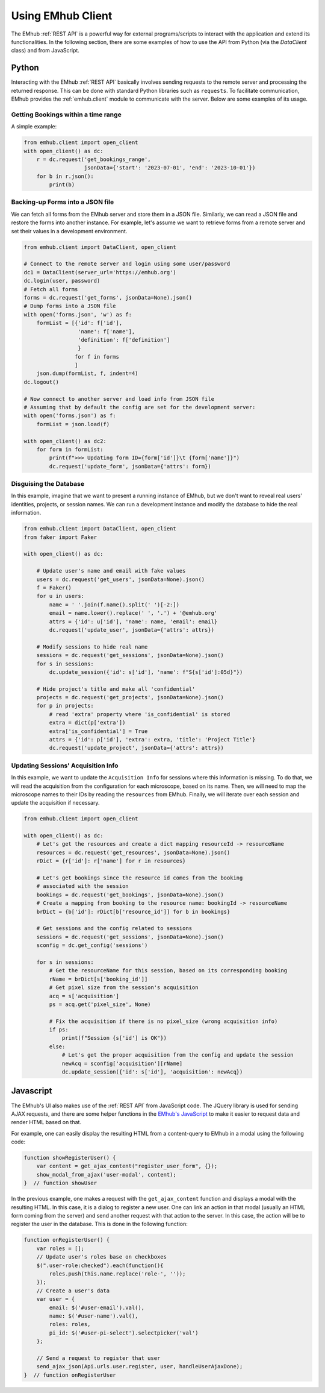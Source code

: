 
Using EMhub Client
==================

The EMhub :ref:`REST API` is a powerful way for external programs/scripts to
interact with the application and extend its functionalities. In the following section,
there are some examples of how to use the API from Python (via the `DataClient` class)
and from JavaScript.


Python
------

Interacting with the EMhub :ref:`REST API` basically involves sending requests
to the remote server and processing the returned response. This can be done with
standard Python libraries such as ``requests``. To facilitate communication, EMhub
provides the :ref:`emhub.client` module to communicate with the server.
Below are some examples of its usage.

Getting Bookings within a time range
....................................

A simple example:

.. code-block:: python

    from emhub.client import open_client
    with open_client() as dc:
        r = dc.request('get_bookings_range',
                       jsonData={'start': '2023-07-01', 'end': '2023-10-01'})
        for b in r.json():
            print(b)


Backing-up Forms into a JSON file
.................................

We can fetch all forms from the EMhub server and store them in a JSON file.
Similarly, we can read a JSON file and restore the forms into another instance.
For example, let's assume we want to retrieve forms from a remote server and set
their values in a development environment.

.. code-block:: python

    from emhub.client import DataClient, open_client

    # Connect to the remote server and login using some user/password
    dc1 = DataClient(server_url='https://emhub.org')
    dc.login(user, password)
    # Fetch all forms
    forms = dc.request('get_forms', jsonData=None).json()
    # Dump forms into a JSON file
    with open('forms.json', 'w') as f:
        formList = [{'id': f['id'],
                     'name': f['name'],
                     'definition': f['definition']
                     }
                    for f in forms
                    ]
        json.dump(formList, f, indent=4)
    dc.logout()

    # Now connect to another server and load info from JSON file
    # Assuming that by default the config are set for the development server:
    with open('forms.json') as f:
        formList = json.load(f)

    with open_client() as dc2:
        for form in formList:
            print(f">>> Updating form ID={form['id']}\t {form['name']}")
            dc.request('update_form', jsonData={'attrs': form})


Disguising the Database
.......................

In this example, imagine that we want to present a running instance of EMhub,
but we don't want to reveal real users' identities, projects, or session names.
We can run a development instance and modify the database to hide the real information.

.. code-block:: python

    from emhub.client import DataClient, open_client
    from faker import Faker

    with open_client() as dc:

        # Update user's name and email with fake values
        users = dc.request('get_users', jsonData=None).json()
        f = Faker()
        for u in users:
            name = ' '.join(f.name().split(' ')[-2:])
            email = name.lower().replace(' ', '.') + '@emhub.org'
            attrs = {'id': u['id'], 'name': name, 'email': email}
            dc.request('update_user', jsonData={'attrs': attrs})

        # Modify sessions to hide real name
        sessions = dc.request('get_sessions', jsonData=None).json()
        for s in sessions:
            dc.update_session({'id': s['id'], 'name': f"S{s['id']:05d}"})

        # Hide project's title and make all 'confidential'
        projects = dc.request('get_projects', jsonData=None).json()
        for p in projects:
            # read 'extra' property where 'is_confidential' is stored
            extra = dict(p['extra'])
            extra['is_confidential'] = True
            attrs = {'id': p['id'], 'extra': extra, 'title': 'Project Title'}
            dc.request('update_project', jsonData={'attrs': attrs})


Updating Sessions' Acquisition Info
...................................

In this example, we want to update the ``Acquisition Info`` for sessions where
this information is missing. To do that, we will read the acquisition from the configuration
for each microscope, based on its name. Then, we will need to map the microscope names to
their IDs by reading the ``resources`` from EMhub. Finally, we will iterate over each session
and update the acquisition if necessary.

.. code-block:: python

        from emhub.client import open_client

        with open_client() as dc:
            # Let's get the resources and create a dict mapping resourceId -> resourceName
            resources = dc.request('get_resources', jsonData=None).json()
            rDict = {r['id']: r['name'] for r in resources}

            # Let's get bookings since the resource id comes from the booking
            # associated with the session
            bookings = dc.request('get_bookings', jsonData=None).json()
            # Create a mapping from booking to the resource name: bookingId -> resourceName
            brDict = {b['id']: rDict[b['resource_id']] for b in bookings}

            # Get sessions and the config related to sessions
            sessions = dc.request('get_sessions', jsonData=None).json()
            sconfig = dc.get_config('sessions')

            for s in sessions:
                # Get the resourceName for this session, based on its corresponding booking
                rName = brDict[s['booking_id']]
                # Get pixel size from the session's acquisition
                acq = s['acquisition']
                ps = acq.get('pixel_size', None)

                # Fix the acquisition if there is no pixel_size (wrong acquisition info)
                if ps:
                    print(f"Session {s['id'] is OK"})
                else:
                    # Let's get the proper acquisition from the config and update the session
                    newAcq = sconfig['acquisition'][rName]
                    dc.update_session({'id': s['id'], 'acquisition': newAcq})


Javascript
----------

The EMhub's UI also makes use of the :ref:`REST API` from JavaScript code. The JQuery
library is used for sending AJAX requests, and there are some helper functions in the
`EMhub's JavaScript <api/javascript.html>`_
to make it easier to request data and render HTML based on that.

For example, one can easily display the resulting HTML from a content-query to EMhub
in a modal using the following code:

.. code-block:: javascript

    function showRegisterUser() {
        var content = get_ajax_content("register_user_form", {});
        show_modal_from_ajax('user-modal', content);
    }  // function showUser


In the previous example, one makes a request with the ``get_ajax_content`` function
and displays a modal with the resulting HTML. In this case, it is a dialog to register
a new user. One can link an action in that modal (usually an HTML form coming from the
server) and send another request with that action to the server. In this case, the action
will be to register the user in the database. This is done in the following function:

.. code-block:: javascript

    function onRegisterUser() {
        var roles = [];
        // Update user's roles base on checkboxes
        $(".user-role:checked").each(function(){
            roles.push(this.name.replace('role-', ''));
        });
        // Create a user's data
        var user = {
            email: $('#user-email').val(),
            name: $('#user-name').val(),
            roles: roles,
            pi_id: $('#user-pi-select').selectpicker('val')
        };

        // Send a request to register that user
        send_ajax_json(Api.urls.user.register, user, handleUserAjaxDone);
    }  // function onRegisterUser
